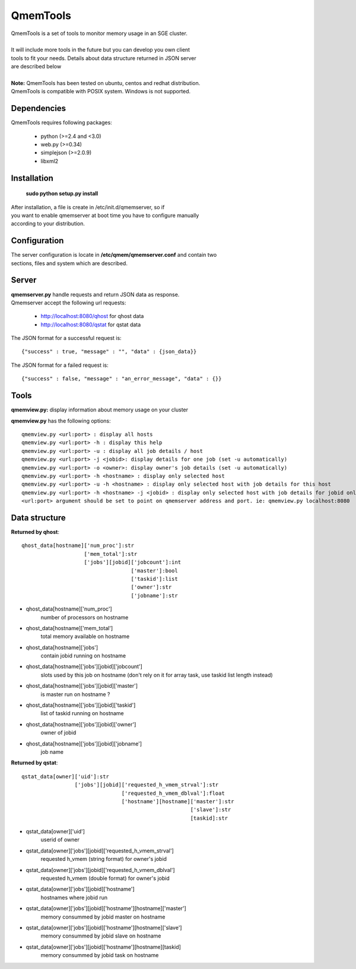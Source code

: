 ===========
 QmemTools
===========
| QmemTools is a set of tools to monitor memory usage in an SGE cluster.
| 
| It will include more tools in the future but you can develop you own client
| tools to fit your needs. Details about data structure returned in JSON server
| are described below
|
| **Note:** QmemTools has been tested on ubuntu, centos and redhat distribution.
| QmemTools is compatible with POSIX system. Windows is not supported.

Dependencies
============
QmemTools requires following packages:

 - python (>=2.4 and <3.0)
 - web.py (>=0.34)
 - simplejson (>=2.0.9)
 - libxml2

Installation
============
 **sudo python setup.py install**

| After installation, a file is create in /etc/init.d/qmemserver, so if
| you want to enable qmemserver at boot time you have to configure manually
| according to your distribution.

Configuration
=============
| The server configuration is locate in **/etc/qmem/qmemserver.conf** and contain two
| sections, files and system which are described.

Server
======
| **qmemserver.py** handle requests and return JSON data as response.
| Qmemserver accept the following url requests:

 - http://localhost:8080/qhost for qhost data
 - http://localhost:8080/qstat for qstat data

The JSON format for a successful request is::

    {"success" : true, "message" : "", "data" : {json_data}}

The JSON format for a failed request is::

    {"success" : false, "message" : "an_error_message", "data" : {}}

Tools
=====
**qmemview.py:** display information about memory usage on your cluster

.. image:: img/qmemview-cap.png

**qmemview.py** has the following options::

    qmemview.py <url:port> : display all hosts
    qmemview.py <url:port> -h : display this help
    qmemview.py <url:port> -u : display all job details / host
    qmemview.py <url:port> -j <jobid>: display details for one job (set -u automatically)
    qmemview.py <url:port> -o <owner>: display owner's job details (set -u automatically)
    qmemview.py <url:port> -h <hostname> : display only selected host
    qmemview.py <url:port> -u -h <hostname> : display only selected host with job details for this host
    qmemview.py <url:port> -h <hostname> -j <jobid> : display only selected host with job details for jobid only
    <url:port> argument should be set to point on qmemserver address and port. ie: qmemview.py localhost:8080

Data structure
==============

**Returned by qhost**::

    qhost_data[hostname]['num_proc']:str
                        ['mem_total']:str
                        ['jobs'][jobid]['jobcount']:int
                                       ['master']:bool
                                       ['taskid']:list
                                       ['owner']:str
                                       ['jobname']:str

- qhost_data[hostname]['num_proc']
    number of processors on hostname
- qhost_data[hostname]['mem_total']
    total memory available on hostname
- qhost_data[hostname]['jobs']
    contain jobid running on hostname
- qhost_data[hostname]['jobs'][jobid]['jobcount']
    slots used by this job on hostname (don't rely on it for array task, use taskid list length instead)
- qhost_data[hostname]['jobs'][jobid]['master']
    is master run on hostname ?
- qhost_data[hostname]['jobs'][jobid]['taskid']
    list of taskid running on hostname
- qhost_data[hostname]['jobs'][jobid]['owner']
    owner of jobid
- qhost_data[hostname]['jobs'][jobid]['jobname']
    job name

**Returned by qstat**::

    qstat_data[owner]['uid']:str
                     ['jobs'][jobid]['requested_h_vmem_strval']:str
                                    ['requested_h_vmem_dblval']:float
                                    ['hostname'][hostname]['master']:str
                                                          ['slave']:str
                                                          [taskid]:str

- qstat_data[owner]['uid']
    userid of owner
- qstat_data[owner]['jobs'][jobid]['requested_h_vmem_strval']
    requested h_vmem (string format) for owner's jobid
- qstat_data[owner]['jobs'][jobid]['requested_h_vmem_dblval']
    requested h_vmem (double format) for owner's jobid
- qstat_data[owner]['jobs'][jobid]['hostname']
    hostnames where jobid run
- qstat_data[owner]['jobs'][jobid]['hostname'][hostname]['master']
    memory consummed by jobid master on hostname
- qstat_data[owner]['jobs'][jobid]['hostname'][hostname]['slave']
    memory consummed by jobid slave on hostname
- qstat_data[owner]['jobs'][jobid]['hostname'][hostname][taskid]
    memory consummed by jobid task on hostname
